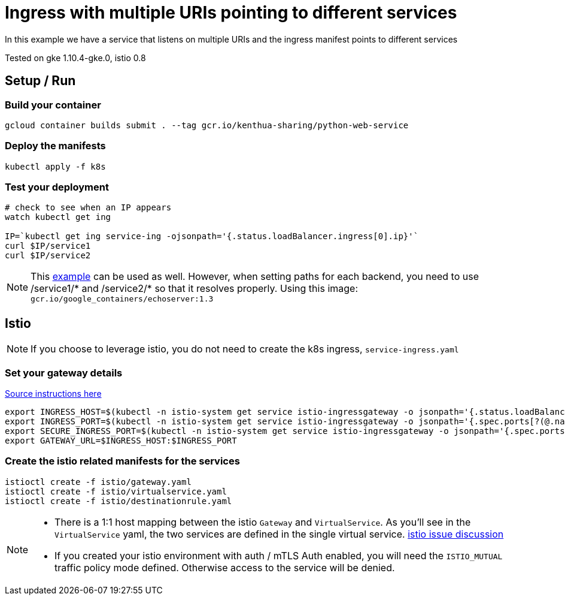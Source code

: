 = Ingress with multiple URIs pointing to different services

In this example we have a service that listens on multiple URIs and the ingress manifest points to different services

Tested on gke 1.10.4-gke.0, istio 0.8

== Setup / Run

=== Build your container
[source,bash]
----
gcloud container builds submit . --tag gcr.io/kenthua-sharing/python-web-service
----

=== Deploy the manifests
[source,bash]
----
kubectl apply -f k8s
----

=== Test your deployment
[source,bash]
----
# check to see when an IP appears
watch kubectl get ing

IP=`kubectl get ing service-ing -ojsonpath='{.status.loadBalancer.ingress[0].ip}'`
curl $IP/service1
curl $IP/service2
----

NOTE: This https://github.com/kubernetes/ingress-gce/blob/master/examples/https/tls-app.yaml[example] can be used as well.  However, when setting paths for each backend, you need to use $$/service1/*$$ and $$/service2/*$$ so that it resolves properly.  Using this image: `gcr.io/google_containers/echoserver:1.3`


== Istio 

NOTE: If you choose to leverage istio, you do not need to create the k8s ingress, `service-ingress.yaml`

=== Set your gateway details
https://istio.io/docs/tasks/traffic-management/ingress/#determining-the-ingress-ip-and-ports-for-a-load-balancer-ingress-gateway[Source instructions here]
[source,bash]
----
export INGRESS_HOST=$(kubectl -n istio-system get service istio-ingressgateway -o jsonpath='{.status.loadBalancer.ingress[0].ip}')
export INGRESS_PORT=$(kubectl -n istio-system get service istio-ingressgateway -o jsonpath='{.spec.ports[?(@.name=="http")].port}')
export SECURE_INGRESS_PORT=$(kubectl -n istio-system get service istio-ingressgateway -o jsonpath='{.spec.ports[?(@.name=="https")].port}')
export GATEWAY_URL=$INGRESS_HOST:$INGRESS_PORT
----

=== Create the istio related manifests for the services
[source,bash]
----
istioctl create -f istio/gateway.yaml
istioctl create -f istio/virtualservice.yaml
istioctl create -f istio/destinationrule.yaml
----

[NOTE]
====
- There is a 1:1 host mapping between the istio `Gateway` and `VirtualService`.  As you'll see in the `VirtualService` yaml, the two services are defined in the single virtual service. https://github.com/istio/istio/issues/5006[istio issue discussion]
- If you created your istio environment with auth / mTLS Auth enabled, you will need the `ISTIO_MUTUAL` traffic policy mode defined.  Otherwise access to the service will be denied.
